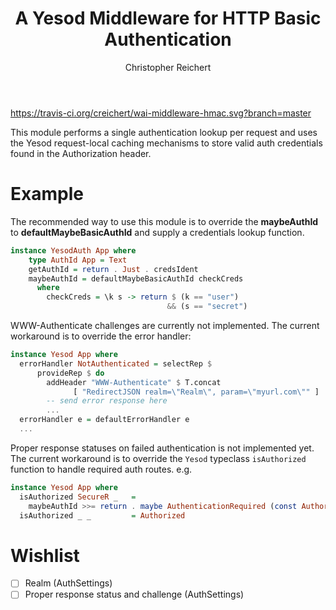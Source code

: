 #+TITLE: A Yesod Middleware for HTTP Basic Authentication
#+AUTHOR: Christopher Reichert
#+EMAIL: creichert07@gmail.com
#+LINK: badge-hackage https://img.shields.io/hackage/v/yesod-auth-basic.svg?dummy
#+LINK: hackage       https://hackage.haskell.org/package/yesod-auth-basic
#+LINK: issues        https://github.com/creichert/yesod-auth-basic/issues


[[https://travis-ci.org/creichert/yesod-auth-basic][https://travis-ci.org/creichert/wai-middleware-hmac.svg?branch=master]]


This module performs a single authentication lookup per request and
uses the Yesod request-local caching mechanisms to store valid auth
credentials found in the Authorization header.


* Example

  The recommended way to use this module is to override the
  *maybeAuthId* to *defaultMaybeBasicAuthId* and supply a
  credentials lookup function.

  #+BEGIN_SRC haskell
    instance YesodAuth App where
        type AuthId App = Text
        getAuthId = return . Just . credsIdent
        maybeAuthId = defaultMaybeBasicAuthId checkCreds
          where
            checkCreds = \k s -> return $ (k == "user")
                                       && (s == "secret")
  #+END_SRC


  WWW-Authenticate challenges are currently not implemented.
  The current workaround is to override the error handler:

  #+BEGIN_SRC haskell
    instance Yesod App where
      errorHandler NotAuthenticated = selectRep $
          provideRep $ do
            addHeader "WWW-Authenticate" $ T.concat
                  [ "RedirectJSON realm=\"Realm\", param=\"myurl.com\"" ]
            -- send error response here
            ...
      errorHandler e = defaultErrorHandler e
      ...
  #+END_SRC


  Proper response statuses on failed authentication is not implemented
  yet.  The current workaround is to override the =Yesod= typeclass
  =isAuthorized= function to handle required auth routes. e.g.

  #+BEGIN_SRC haskell
  instance Yesod App where
    isAuthorized SecureR _   =
      maybeAuthId >>= return . maybe AuthenticationRequired (const Authorized)
    isAuthorized _ _         = Authorized
  #+END_SRC


* Wishlist
   - [ ] Realm (AuthSettings)
   - [ ] Proper response status and challenge (AuthSettings)
